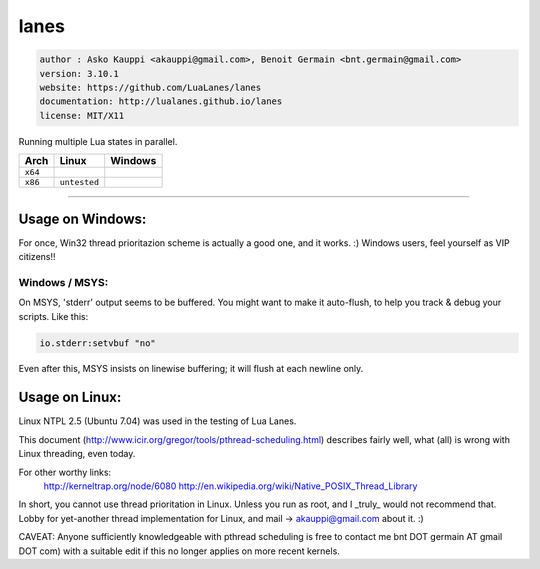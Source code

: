 lanes
=====

.. code-block::

 author : Asko Kauppi <akauppi@gmail.com>, Benoit Germain <bnt.germain@gmail.com>
 version: 3.10.1
 website: https://github.com/LuaLanes/lanes
 documentation: http://lualanes.github.io/lanes
 license: MIT/X11 

Running multiple Lua states in parallel.

===========  ==========================================================================================  ===============================================================================  
   Arch         Linux                                                                                       Windows
===========  ==========================================================================================  ===============================================================================            
  ``x64``     .. image:: https://circleci.com/gh/lidesdk/lanes/tree/master.svg?style=svg                   .. image:: https://circleci.com/gh/lidesdk/lanes/tree/master.svg?style=svg         
  ``x86``    ``untested``                                                                                  .. image:: https://circleci.com/gh/lidesdk/lanes/tree/master.svg?style=svg         
===========  ==========================================================================================  ===============================================================================            



----------------------------------------------------------------------------------------------------


=====================
  Usage on Windows:
=====================

For once, Win32 thread prioritazion scheme is actually a good one, and
it works. :)  Windows users, feel yourself as VIP citizens!!

-------------------
  Windows / MSYS:
-------------------

On MSYS, 'stderr' output seems to be buffered. You might want to make
it auto-flush, to help you track & debug your scripts. Like this:

.. code-block:: lua
  
  io.stderr:setvbuf "no"

Even after this, MSYS insists on linewise buffering; it will flush at
each newline only.


===================
  Usage on Linux:
===================

Linux NTPL 2.5 (Ubuntu 7.04) was used in the testing of Lua Lanes.

This document (http://www.icir.org/gregor/tools/pthread-scheduling.html)
describes fairly well, what (all) is wrong with Linux threading, even today.

For other worthy links:
    http://kerneltrap.org/node/6080
    http://en.wikipedia.org/wiki/Native_POSIX_Thread_Library

In short, you cannot use thread prioritation in Linux. Unless you run as
root, and I _truly_ would not recommend that. Lobby for yet-another thread
implementation for Linux, and mail -> akauppi@gmail.com about it. :)

CAVEAT: Anyone sufficiently knowledgeable with pthread scheduling is free to
contact me bnt DOT germain AT gmail DOT com)  with a suitable edit
if this no longer applies on more recent kernels.